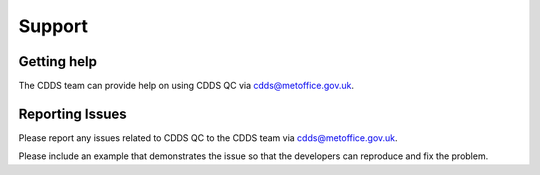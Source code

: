 .. (C) British Crown Copyright 2018-2019, Met Office.
.. Please see LICENSE.rst for license details.

.. _support:

*******
Support
*******

Getting help
============

The CDDS team can provide help on using CDDS QC via
cdds@metoffice.gov.uk.

Reporting Issues
================

Please report any issues related to CDDS QC to the CDDS team via
cdds@metoffice.gov.uk.

Please include an example that demonstrates the issue so that the developers
can reproduce and fix the problem.
